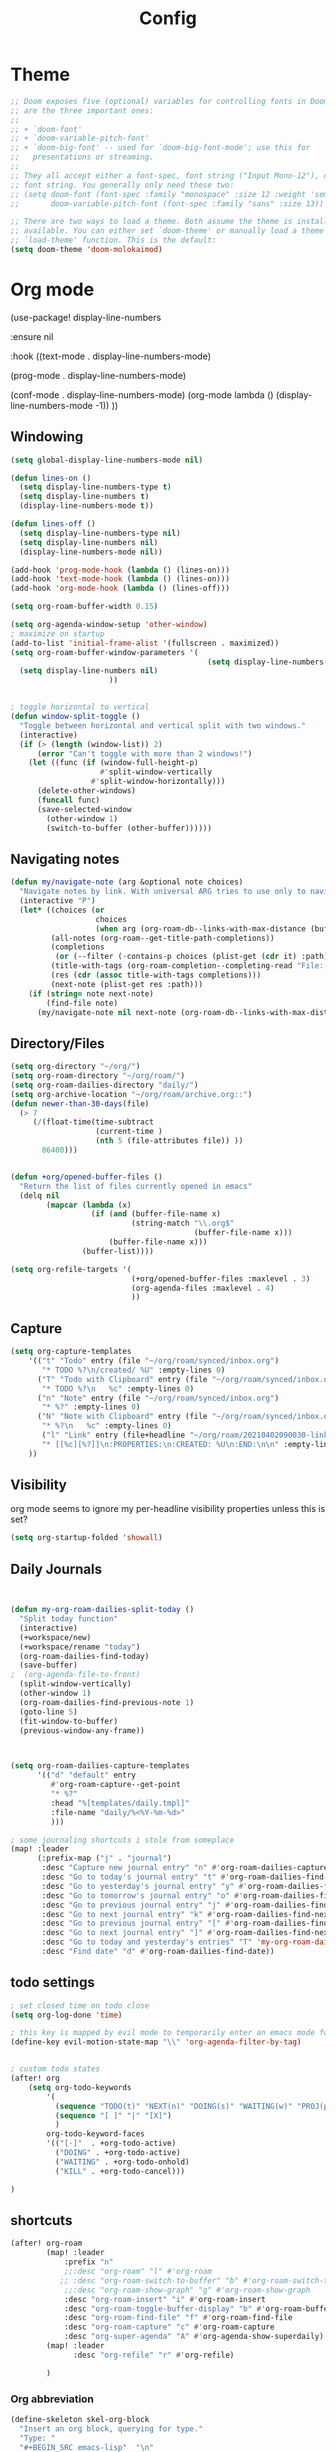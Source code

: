#+TITLE: Config
#+PROPERTY: header-args :results silent
#+STARTUP: overview

* Theme
#+BEGIN_SRC emacs-lisp
;; Doom exposes five (optional) variables for controlling fonts in Doom. Here
;; are the three important ones:
;;
;; + `doom-font'
;; + `doom-variable-pitch-font'
;; + `doom-big-font' -- used for `doom-big-font-mode'; use this for
;;   presentations or streaming.
;;
;; They all accept either a font-spec, font string ("Input Mono-12"), or xlfd
;; font string. You generally only need these two:
;; (setq doom-font (font-spec :family "monospace" :size 12 :weight 'semi-light)
;;       doom-variable-pitch-font (font-spec :family "sans" :size 13))

;; There are two ways to load a theme. Both assume the theme is installed and
;; available. You can either set `doom-theme' or manually load a theme with the
;; `load-theme' function. This is the default:
(setq doom-theme 'doom-molokaimod)

#+END_SRC

* Org mode
(use-package! display-line-numbers

   :ensure nil

   :hook ((text-mode . display-line-numbers-mode)

       (prog-mode . display-line-numbers-mode)

       (conf-mode . display-line-numbers-mode)
       (org-mode  lambda () (display-line-numbers-mode -1)) ))
** Windowing
#+BEGIN_SRC emacs-lisp
(setq global-display-line-numbers-mode nil)

(defun lines-on ()
  (setq display-line-numbers-type t)
  (setq display-line-numbers t)
  (display-line-numbers-mode t))

(defun lines-off ()
  (setq display-line-numbers-type nil)
  (setq display-line-numbers nil)
  (display-line-numbers-mode nil))

(add-hook 'prog-mode-hook (lambda () (lines-on)))
(add-hook 'text-mode-hook (lambda () (lines-on)))
(add-hook 'org-mode-hook (lambda () (lines-off)))

(setq org-roam-buffer-width 0.15)

(setq org-agenda-window-setup 'other-window)
; maximize on startup
(add-to-list 'initial-frame-alist '(fullscreen . maximized))
(setq org-roam-buffer-window-parameters '(
                                            (setq display-line-numbers-type nil)
  (setq display-line-numbers nil)
					  ))


; toggle horizontal to vertical
(defun window-split-toggle ()
  "Toggle between horizontal and vertical split with two windows."
  (interactive)
  (if (> (length (window-list)) 2)
      (error "Can't toggle with more than 2 windows!")
    (let ((func (if (window-full-height-p)
                    #'split-window-vertically
                  #'split-window-horizontally)))
      (delete-other-windows)
      (funcall func)
      (save-selected-window
        (other-window 1)
        (switch-to-buffer (other-buffer))))))

#+END_SRC
** Navigating notes
#+BEGIN_SRC emacs-lisp
(defun my/navigate-note (arg &optional note choices)
  "Navigate notes by link. With universal ARG tries to use only to navigate the tags of the current note. Optionally takes a selected NOTE and filepaths CHOICES."
  (interactive "P")
  (let* ((choices (or
                   choices
                   (when arg (org-roam-db--links-with-max-distance (buffer-file-name) 1))))
         (all-notes (org-roam--get-title-path-completions))
         (completions
          (or (--filter (-contains-p choices (plist-get (cdr it) :path)) all-notes) all-notes))
         (title-with-tags (org-roam-completion--completing-read "File: " completions))
         (res (cdr (assoc title-with-tags completions)))
         (next-note (plist-get res :path)))
    (if (string= note next-note)
        (find-file note)
      (my/navigate-note nil next-note (org-roam-db--links-with-max-distance next-note 1)))))

#+END_SRC

** Directory/Files
#+BEGIN_SRC emacs-lisp
(setq org-directory "~/org/")
(setq org-roam-directory "~/org/roam/")
(setq org-roam-dailies-directory "daily/")
(setq org-archive-location "~/org/roam/archive.org::")
(defun newer-than-30-days(file)
  (> 7
     (/(float-time(time-subtract
                   (current-time )
                   (nth 5 (file-attributes file)) ))
       86400)))


(defun +org/opened-buffer-files ()
  "Return the list of files currently opened in emacs"
  (delq nil
        (mapcar (lambda (x)
                  (if (and (buffer-file-name x)
                           (string-match "\\.org$"
                                         (buffer-file-name x)))
                      (buffer-file-name x)))
                (buffer-list))))

(setq org-refile-targets '(
                           (+org/opened-buffer-files :maxlevel . 3)
                           (org-agenda-files :maxlevel . 4)
                           ))
#+END_SRC
** Capture
#+BEGIN_SRC emacs-lisp
(setq org-capture-templates
    '(("t" "Todo" entry (file "~/org/roam/synced/inbox.org")
       "* TODO %?\n/created/ %U" :empty-lines 0)
      ("T" "Todo with Clipboard" entry (file "~/org/roam/synced/inbox.org")
       "* TODO %?\n   %c" :empty-lines 0)
      ("n" "Note" entry (file "~/org/roam/synced/inbox.org")
       "* %?" :empty-lines 0)
      ("N" "Note with Clipboard" entry (file "~/org/roam/synced/inbox.org")
       "* %?\n   %c" :empty-lines 0)
       ("l" "Link" entry (file+headline "~/org/roam/20210402090030-links.org" "Personal")
	   "* [[%c][%?]]\n:PROPERTIES:\n:CREATED: %U\n:END:\n\n" :empty-lines 0)
    ))
#+END_SRC
** Visibility
org mode seems to ignore my per-headline visibility properties unless this is set?

#+BEGIN_SRC emacs-lisp
(setq org-startup-folded 'showall)

#+END_SRC


** Daily Journals
#+BEGIN_SRC emacs-lisp


(defun my-org-roam-dailies-split-today ()
  "Split today function"
  (interactive)
  (+workspace/new)
  (+workspace/rename "today")
  (org-roam-dailies-find-today)
  (save-buffer)
;  (org-agenda-file-to-front)
  (split-window-vertically)
  (other-window 1)
  (org-roam-dailies-find-previous-note 1)
  (goto-line 5)
  (fit-window-to-buffer)
  (previous-window-any-frame))



(setq org-roam-dailies-capture-templates
      '(("d" "default" entry
         #'org-roam-capture--get-point
         "* %?"
         :head "%[templates/daily.tmpl]"
         :file-name "daily/%<%Y-%m-%d>"
         )))

; some journaling shortcuts i stole from someplace
(map! :leader
      (:prefix-map ("j" . "journal")
       :desc "Capture new journal entry" "n" #'org-roam-dailies-capture-today
       :desc "Go to today's journal entry" "t" #'org-roam-dailies-find-today
       :desc "Go to yesterday's journal entry" "y" #'org-roam-dailies-find-yesterday
       :desc "Go to tomorrow's journal entry" "o" #'org-roam-dailies-find-tomorrow
       :desc "Go to previous journal entry" "j" #'org-roam-dailies-find-previous-note
       :desc "Go to next journal entry" "k" #'org-roam-dailies-find-next-note
       :desc "Go to previous journal entry" "[" #'org-roam-dailies-find-previous-note
       :desc "Go to next journal entry" "]" #'org-roam-dailies-find-next-note
       :desc "Go to today and yesterday's entries" "T" 'my-org-roam-dailies-split-today
       :desc "Find date" "d" #'org-roam-dailies-find-date))

#+END_SRC

** todo settings
#+BEGIN_SRC emacs-lisp
; set closed time on todo close
(setq org-log-done 'time)

; this key is mapped by evil mode to temporarily enter an emacs mode for key shortcuts, unset that..
(define-key evil-motion-state-map "\\" 'org-agenda-filter-by-tag)


; custom todo states
(after! org
    (setq org-todo-keywords
        '(
          (sequence "TODO(t)" "NEXT(n)" "DOING(s)" "WAITING(w)" "PROJ(p)" "|" "DONE(d)")
          (sequence "[ ]" "|" "[X]")
          )
        org-todo-keyword-faces
        '(("[-]"  . +org-todo-active)
          ("DOING" . +org-todo-active)
          ("WAITING" . +org-todo-onhold)
          ("KILL" . +org-todo-cancel)))

)

#+END_SRC
** shortcuts
#+BEGIN_SRC emacs-lisp
(after! org-roam
        (map! :leader
            :prefix "n"
            ;;:desc "org-roam" "l" #'org-roam
           ;; :desc "org-roam-switch-to-buffer" "b" #'org-roam-switch-to-buffer
            ;;:desc "org-roam-show-graph" "g" #'org-roam-show-graph
            :desc "org-roam-insert" "i" #'org-roam-insert
            :desc "org-roam-toggle-buffer-display" "b" #'org-roam-buffer-toggle-display
            :desc "org-roam-find-file" "f" #'org-roam-find-file
            :desc "org-roam-capture" "c" #'org-roam-capture
            :desc "org-super-agenda" "A" #'org-agenda-show-superdaily)
        (map! :leader
              :desc "org-refile" "r" #'org-refile)

        )
#+END_SRC

*** Org abbreviation
#+BEGIN_SRC emacs-lisp
(define-skeleton skel-org-block
  "Insert an org block, querying for type."
  "Type: "
  "#+BEGIN_SRC emacs-lisp"  "\n"
  _ - \n
  "#+END_SRC"  "\n")

  (define-abbrev org-mode-abbrev-table "blk" "" 'skel-org-block)
#+END_SRC






* Evil mode
#+BEGIN_SRC emacs-lisp
(setq evil-want-C-u-scroll nil
      evil-want-C-d-scroll nil)
; lets me use ; instead of : to enter vim command mode
(evil-define-key 'motion 'global
  ";" #'evil-ex)

(evil-define-key 'normal org-mode-map
  ";" #'evil-ex)


(global-set-key
  (kbd "M-p") 'org-roam-find-file)


; <leader>x instead of alt-M x to get to emacs command mode
(map! :leader
      :desc "Execute Extended command" "x" #'execute-extended-command)

(setq doom-leader-key ",")
(setq doom-leader-alt-key "M-,")

; not sure when localleader is used...
(setq doom-localleader-key ", m")
(setq doom-localleader-alt-key "M-, m")
(evil-ex-define-cmd "vsp" 'split-and-select)


; external keyboard alt key as meta
(cond (IS-MAC
       (setq
             mac-right-option-modifier 'meta)))

(define-key  evil-normal-state-map (kbd "C-k") '+workspace/switch-right)
(define-key  evil-normal-state-map (kbd "C-j") '+workspace/switch-left)

(map! "C-k" #'+workspace/switch-right)
(map! "C-j" #'+workspace/switch-left)


#+END_SRC
* Misc
#+BEGIN_SRC emacs-lisp
;; revert files automatically if theyve been modified outside of emacs
(global-auto-revert-mode 1)

;; This determines the style of line numbers in effect. If set to `nil', line
;; numbers are disabled. For relative line numbers, set this to `relative'.
(setq display-line-numbers-type t)


;; Here are some additional functions/macros that could help you configure Doom:
;;
;; - `load!' for loading external *.el files relative to this one
;; - `use-package!' for configuring packages
;; - `after!' for running code after a package has loaded
;; - `add-load-path!' for adding directories to the `load-path', relative to
;;   this file. Emacs searches the `load-path' when you load packages with
;;   `require' or `use-package'.
;; - `map!' for binding new keys
;;
;; To get information about any of these functions/macros, move the cursor over
;; the highlighted symbol at press 'K' (non-evil users must press 'C-c c k').
;; This will open documentation for it, including demos of how they are used.
;;
;; You can also try 'gd' (or 'C-c c d') to jump to their definition and see how
;; they are implemented.



#+END_SRC

** Set name
#+BEGIN_SRC emacs-lisp
(setq user-full-name "Joe Papperello"
      user-mail-address "joe@doe.com")
#+END_SRC

* Super agenda
#+BEGIN_SRC emacs-lisp
(setq org-tag-alist '(("work" . ?w) ("home" . ?h) ("ramona" . ?r) ("buy" . ?b) ("someday" . ?s)))

; dont need to show project tag
(setq org-agenda-hide-tags-regexp (regexp-opt '("project")))

(use-package! org-super-agenda
  :after org-agenda
  :init
  (setq org-agenda-skip-scheduled-if-done t
      org-agenda-skip-deadline-if-done t
      org-agenda-include-deadlines t
      org-agenda-block-separator nil
      org-agenda-compact-blocks t
      org-agenda-start-day nil ;; i.e. today
      org-agenda-sorting-strategy '(time-up todo-state-down)
      org-agenda-span 1
      org-agenda-start-on-weekday nil)
  (setq org-agenda-custom-commands
        '(
          ("c" "Super view"
           ((agenda "" ((org-agenda-overriding-header "")
                        (org-super-agenda-groups
                         '(
                           (:name "Today"
                                  :time-grid t
                                  :date today
                                  :order 1)
                            (:name "Upcoming Deadlines"
                                   :deadline future
                                   :order 100)
                           ))
                        ))
            (alltodo "" ((org-agenda-overriding-header "")
                         (org-super-agenda-groups
                          '((:log t)
                            (:discard (:scheduled today :deadline today))
                            (:name "Doing"
                                   :todo "DOING")
                            (:name "Next"
                                   :todo "NEXT"
                                   :order 1)
                            (:name "Scheduled Soon"
                                   :scheduled future
                                   :order 8)
                            (:name "Journal"
                                   :file-path "daily/")
                            (:name "Overdue"
                                   :deadline past
                                   :order 7)
                            (:name "Inbox"
                                   :file-path "synced/inbox\\.org")
                            (:name "Waiting"
                                   :todo "WAITING"
                                   :order 10)
         (:discard (:deadline future :deadline today :deadline past :scheduled future :scheduled today :scheduled past))
        (:discard (:anything))
                            (:discard (:not (:todo "TODO"))))))))
           )
          ("t" "TODO Super view"
           (
            (alltodo "" ((org-agenda-overriding-header "")
                         (org-super-agenda-groups
                          '((:log t)
                            (:discard (:todo "[ ]"))
                            (:name "DOING"
                                   :todo "DOING")
                            (:name "Home"
                                   :and (
                                         :tag "home"
                                         :not (:tag "someday")

                                         )
                            )
                            (:name "Work"
                                   :and (
                                         :tag "work"
                                         :not (:tag "someday")

                                         )
                            )
                            (:name "Someday"
                                   :tag "someday"
                                   )
                            (:name "Other"
                                   :anything)
        (:discard (:anything))
                            (:discard (:not (:todo "TODO"))))))))
           )
          ))
  :config
  (org-super-agenda-mode))

(defun org-agenda-show-superdaily (&optional arg)
  (interactive "P")
  (org-agenda arg "c"))

#+END_SRC

* Oneoff
#+BEGIN_SRC emacs-lisp

(defun split-and-select()
  "Split and ctrl-p"
  (interactive)
  (when (= (length (window-list)) 1)
  (split-window-right))
  (other-window 1)
  (org-roam-find-file)
  )


;; Save the corresponding buffers immediately after a refile
(defun gtd-save-org-buffers ()
  "Save `org-agenda-files' buffers without user confirmation.
See also `org-save-all-org-buffers'"
  (interactive)
  (message "Saving org-agenda-files buffers...")
  (save-some-buffers t (lambda ()
             (when (member (buffer-file-name) org-agenda-files)
               t)))
  (message "Saving org-agenda-files buffers... done"))

;; Add it after refile
(advice-add 'org-refile :after
        (lambda (&rest _)
          (gtd-save-org-buffers)))



#+END_SRC
** testing auto add todo org files to agenda
*** [[https://d12frosted.io/posts/2021-01-16-task-management-with-roam-vol5.html][Task management with org-roam Vol. 5: Dynamic and fast agenda]] ( used older version compatbile with org roam v1 )
#+BEGIN_SRC emacs-lisp

(defun vulpea-project-p ()
  "Return non-nil if current buffer has any todo entry.

TODO entries marked as done are ignored, meaning the this
function returns nil if current buffer contains only completed
tasks."
  (org-element-map
       (org-element-parse-buffer 'headline)
       'headline
     (lambda (h)
       (eq (org-element-property :todo-type h)
           'todo))
     nil 'first-match))

(defun vulpea-project-update-tag ()
  "Update PROJECT tag in the current buffer."
  (when (and (not (active-minibuffer-window))
             (vulpea-buffer-p))
    (let* ((file (buffer-file-name (buffer-base-buffer)))
           (all-tags (org-roam--extract-tags file))
           (prop-tags (org-roam--extract-tags-prop file))
           (tags prop-tags))
      (if (vulpea-project-p)
          (setq tags (cons "Project" tags))
        (setq tags (remove "Project" tags)))
      (unless (eq prop-tags tags)
        (org-roam--set-global-prop
         "ROAM_TAGS"
         (combine-and-quote-strings (seq-uniq tags)))))))

(defun vulpea-buffer-p ()
  "Return non-nil if the currently visited buffer is a note."
  (and buffer-file-name
       (string-prefix-p
        (expand-file-name (file-name-as-directory org-roam-directory))
        (file-name-directory buffer-file-name))))

(defun vulpea-project-files ()
  "Return a list of note files containing Project tag."
  (seq-map
   #'car
   (org-roam-db-query
    [:select file
     :from tags
     :where (and (like tags (quote "%\"Project\"%"))
     (not-like tags (quote "%\"omit\"%")))

                        ]))
  )

(defun vulpea-agenda-files-update (&rest _)
  "Update the value of `org-agenda-files'."
  (setq org-agenda-files    (append '("~/code/cal2org/calendars/work.org" "~/code/cal2org/calendars/ej.org" "~/code/cal2org/calendars/joeyis.org" )
   (vulpea-project-files))))

(add-hook 'find-file-hook #'vulpea-project-update-tag)
(add-hook 'before-save-hook #'vulpea-project-update-tag)

(advice-add 'org-agenda :before #'vulpea-agenda-files-update)
(advice-add 'org-todo-list :before #'vulpea-agenda-files-update)
#+END_SRC
** copy done entries to todays journal

#+BEGIN_SRC emacs-lisp
(defun my/org-roam-copy-todo-to-today ()
  (interactive)
  (let ((org-refile-keep t) ;; Set this to nil to delete the original!
        (org-roam-dailies-capture-templates
      '(("t" "tasks" entry
         #'org-roam-capture--get-point
         "%?"
         :file-name "daily/%<%Y-%m-%d>"
         :head "%[templates/daily.tmpl]"
         :olp ("Log")
         )))
        (org-after-refile-insert-hook #'save-buffer)
        today-file
        pos)
    (save-window-excursion
      (org-roam-dailies--capture (current-time) t)
      (setq today-file (buffer-file-name))
      (setq pos (point)))

    ;; Only refile if the target file is different than the current file
    (unless (equal (file-truename today-file)
                   (file-truename (buffer-file-name)))
      (org-refile nil nil (list "Agenda" today-file nil pos)))))

(add-to-list 'org-after-todo-state-change-hook
             (lambda ()
               (when (equal org-state "DONE")
                 (my/org-roam-copy-todo-to-today))))
#+END_SRC
